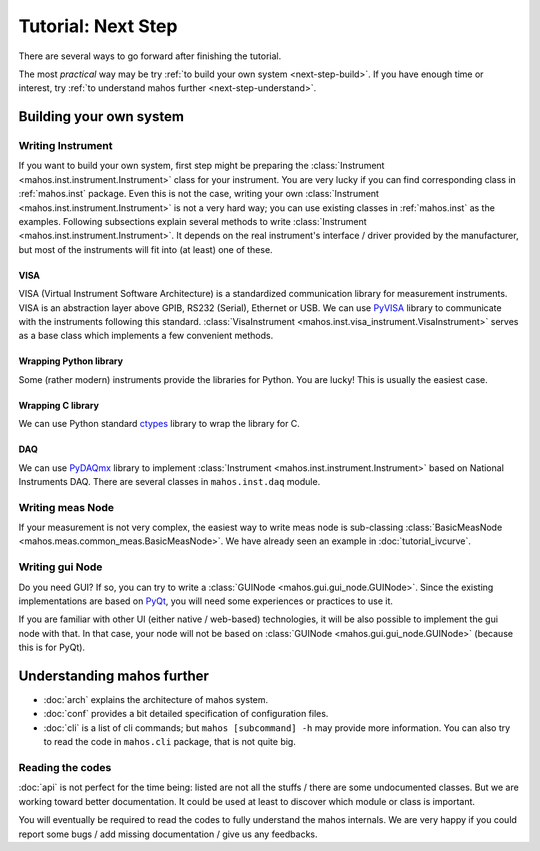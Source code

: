 Tutorial: Next Step
===================

There are several ways to go forward after finishing the tutorial.

The most `practical` way may be try :ref:`to build your own system <next-step-build>`.
If you have enough time or interest, try :ref:`to understand mahos further <next-step-understand>`.

.. _next-step-build:

Building your own system
------------------------

Writing Instrument
^^^^^^^^^^^^^^^^^^

If you want to build your own system, first step might be preparing the :class:`Instrument <mahos.inst.instrument.Instrument>` class for your instrument.
You are very lucky if you can find corresponding class in :ref:`mahos.inst` package.
Even this is not the case, writing your own :class:`Instrument <mahos.inst.instrument.Instrument>` is not a very hard way; you can use existing classes in :ref:`mahos.inst` as the examples.
Following subsections explain several methods to write :class:`Instrument <mahos.inst.instrument.Instrument>`.
It depends on the real instrument's interface / driver provided by the manufacturer, but most of the instruments will fit into (at least) one of these.

VISA
....

VISA (Virtual Instrument Software Architecture) is a standardized communication library for measurement instruments.
VISA is an abstraction layer above GPIB, RS232 (Serial), Ethernet or USB.
We can use `PyVISA <https://pyvisa.readthedocs.io/>`_ library to communicate with the instruments following this standard.
:class:`VisaInstrument <mahos.inst.visa_instrument.VisaInstrument>` serves as a base class which implements a few convenient methods.

Wrapping Python library
.......................

Some (rather modern) instruments provide the libraries for Python.
You are lucky! This is usually the easiest case.

Wrapping C library
..................

We can use Python standard `ctypes <https://docs.python.org/3/library/ctypes.html>`_ library to wrap the library for C.

DAQ
...

We can use `PyDAQmx <https://pythonhosted.org/PyDAQmx/>`_ library to implement :class:`Instrument <mahos.inst.instrument.Instrument>` based on National Instruments DAQ.
There are several classes in ``mahos.inst.daq`` module.

Writing meas Node
^^^^^^^^^^^^^^^^^

If your measurement is not very complex,
the easiest way to write meas node is sub-classing :class:`BasicMeasNode <mahos.meas.common_meas.BasicMeasNode>`.
We have already seen an example in :doc:`tutorial_ivcurve`.

Writing gui Node
^^^^^^^^^^^^^^^^

Do you need GUI?  If so, you can try to write a :class:`GUINode <mahos.gui.gui_node.GUINode>`.
Since the existing implementations are based on `PyQt <https://riverbankcomputing.com/software/pyqt/>`_,
you will need some experiences or practices to use it.

If you are familiar with other UI (either native / web-based) technologies,
it will be also possible to implement the gui node with that.
In that case, your node will not be based on :class:`GUINode <mahos.gui.gui_node.GUINode>` (because this is for PyQt).

.. _next-step-understand:

Understanding mahos further
---------------------------

* :doc:`arch` explains the architecture of mahos system.
* :doc:`conf` provides a bit detailed specification of configuration files.
* :doc:`cli` is a list of cli commands; but ``mahos [subcommand] -h`` may provide more information. You can also try to read the code in ``mahos.cli`` package, that is not quite big.

Reading the codes
^^^^^^^^^^^^^^^^^

:doc:`api` is not perfect for the time being: listed are not all the stuffs / there are some undocumented classes.
But we are working toward better documentation.
It could be used at least to discover which module or class is important.

You will eventually be required to read the codes to fully understand the mahos internals.
We are very happy if you could report some bugs / add missing documentation / give us any feedbacks.
